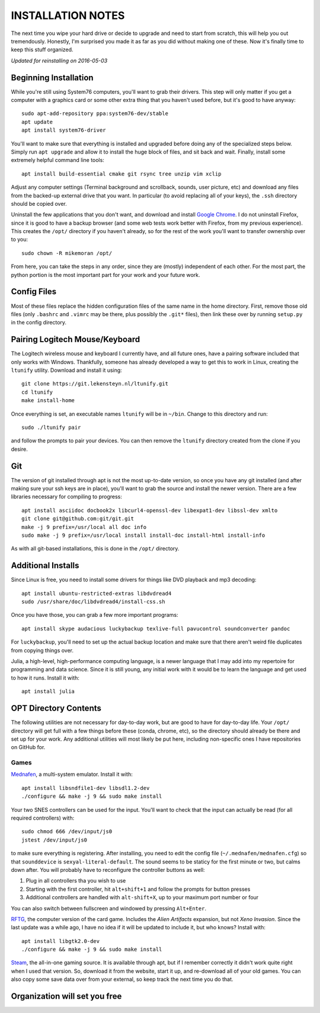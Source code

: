 INSTALLATION NOTES
==================

The next time you wipe your hard drive or decide to upgrade and need to start
from scratch, this will help you out tremendously. Honestly, I'm surprised you
made it as far as you did without making one of these. Now it's finally time to
keep this stuff organized.

*Updated for reinstalling on 2016-05-03*


Beginning Installation
----------------------

While you're still using System76 computers, you'll want to grab their drivers.
This step will only matter if you get a computer with a graphics card or some
other extra thing that you haven't used before, but it's good to have anyway::

    sudo apt-add-repository ppa:system76-dev/stable
    apt update
    apt install system76-driver

You'll want to make sure that everything is installed and upgraded before doing
any of the specialized steps below. Simply run ``apt upgrade`` and allow it to
install the huge block of files, and sit back and wait. Finally, install some
extremely helpful command line tools::

    apt install build-essential cmake git rsync tree unzip vim xclip

Adjust any computer settings (Terminal background and scrollback, sounds, user
picture, etc) and download any files from the backed-up external drive that you
want. In particular (to avoid replacing all of your keys), the ``.ssh``
directory should be copied over.

Uninstall the few applications that you don't want, and download and install
`Google Chrome <https://www.google.com/chrome/browser/desktop/index.html>`__. I
do not uninstall Firefox, since it is good to have a backup browser (and some
web tests work better with Firefox, from my previous experience). This creates
the ``/opt/`` directory if you haven't already, so for the rest of the work
you'll want to transfer ownership over to you::

    sudo chown -R mikemoran /opt/

From here, you can take the steps in any order, since they are (mostly)
independent of each other. For the most part, the python portion is the most
important part for your work and your future work.


Config Files
------------

Most of these files replace the hidden configuration files of the same name in
the home directory. First, remove those old files (only ``.bashrc`` and
``.vimrc`` may be there, plus possibly the ``.git*`` files), then link these
over by running ``setup.py`` in the config directory.


Pairing Logitech Mouse/Keyboard
-------------------------------

The Logitech wireless mouse and keyboard I currently have, and all future ones,
have a pairing software included that only works with Windows. Thankfully,
someone has already developed a way to get this to work in Linux, creating the
``ltunify`` utility. Download and install it using::

    git clone https://git.lekensteyn.nl/ltunify.git
    cd ltunify
    make install-home

Once everything is set, an executable names ``ltunify`` will be in ``~/bin``.
Change to this directory and run::

    sudo ./ltunify pair

and follow the prompts to pair your devices. You can then remove the
``ltunify`` directory created from the clone if you desire.


Git
---

The version of git installed through apt is not the most up-to-date version, so
once you have any git installed (and after making sure your ssh keys are in
place), you'll want to grab the source and install the newer version. There are
a few libraries necessary for compiling to progress::

    apt install asciidoc docbook2x libcurl4-openssl-dev libexpat1-dev libssl-dev xmlto
    git clone git@github.com:git/git.git
    make -j 9 prefix=/usr/local all doc info
    sudo make -j 9 prefix=/usr/local install install-doc install-html install-info

As with all git-based installations, this is done in the ``/opt/`` directory.


Additional Installs
-------------------

Since Linux is free, you need to install some drivers for things like DVD
playback and mp3 decoding::

    apt install ubuntu-restricted-extras libdvdread4
    sudo /usr/share/doc/libdvdread4/install-css.sh

Once you have those, you can grab a few more important programs::

    apt install skype audacious luckybackup texlive-full pavucontrol soundconverter pandoc

For ``luckybackup``, you'll need to set up the actual backup location and make
sure that there aren't weird file duplicates from copying things over.

Julia, a high-level, high-performance computing language, is a newer language
that I may add into my repertoire for programming and data science. Since it is
still young, any initial work with it would be to learn the language and get
used to how it runs. Install it with::

    apt install julia


OPT Directory Contents
----------------------

The following utilities are not necessary for day-to-day work, but are good to
have for day-to-day life. Your ``/opt/`` directory will get full with a few
things before these (conda, chrome, etc), so the directory should already be
there and set up for your work. Any additional utilities will most likely be
put here, including non-specific ones I have repositories on GitHub for.


Games
^^^^^

`Mednafen <http://mednafen.fobby.net/releases/>`__, a multi-system emulator.
Install it with::

    apt install libsndfile1-dev libsdl1.2-dev
    ./configure && make -j 9 && sudo make install

Your two SNES controllers can be used for the input. You'll want to check that
the input can actually be read (for all required controllers) with::

    sudo chmod 666 /dev/input/js0
    jstest /dev/input/js0

to make sure everything is registering. After installing, you need to edit the
config file (``~/.mednafen/mednafen.cfg``) so that ``sounddevice`` is
``sexyal-literal-default``. The sound seems to be staticy for the first minute
or two, but calms down after. You will probably have to reconfigure the
controller buttons as well:

1.  Plug in all controllers tha you wish to use
2.  Starting with the first controller, hit ``alt+shift+1`` and follow the
    prompts for button presses
3.  Additional controllers are handled with ``alt-shift+X``, up to your maximum
    port number or four

You can also switch between fullscreen and windowed by pressing ``Alt+Enter``.

`RFTG <http://keldon.net/rftg/>`__, the computer version of the card game.
Includes the *Alien Artifacts* expansion, but not *Xeno Invasion*. Since the
last update was a while ago, I have no idea if it will be updated to include
it, but who knows? Install with::

    apt install libgtk2.0-dev
    ./configure && make -j 9 && sudo make install

`Steam <http://store.steampowered.com/about/>`__, the all-in-one gaming source.
It is available through apt, but if I remember correctly it didn't work quite
right when I used that version. So, download it from the website, start it up,
and re-download all of your old games. You can also copy some save data over
from your external, so keep track the next time you do that.


Organization will set you free
------------------------------

